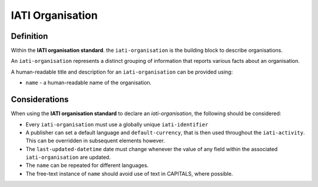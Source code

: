 IATI Organisation
=================

Definition
----------
Within the **IATI organisation standard**. the ``iati-organisation`` is the building block to describe organisations.

An ``iati-organisation`` represents a distinct grouping of information that reports various facts about an organisation.

A human-readable title and description for an ``iati-organisation`` can be provided using:

* ``name`` - a human-readable name of the organisation.


Considerations
--------------
When using the **IATI organisation standard** to declare an *iati-organisation*, the following should be considered:

* Every ``iati-organisation`` must use a globally unique ``iati-identifier``
* A publisher can set a default language and ``default-currency``, that is then used throughout the ``iati-activity``.  This can be overridden in subsequent elements however.
* The ``last-updated-datetime`` date must change whenever the value of any field within the associated ``iati-organisation`` are updated.
* The ``name`` can be repeated for different languages.  
* The free-text instance of ``name`` should avoid use of text in CAPITALS, where possible. 

